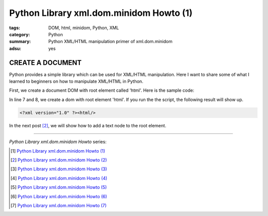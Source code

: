 Python Library xml.dom.minidom Howto (1)
########################################

:tags: DOM, html, minidom, Python, XML
:category: Python
:summary: Python XML/HTML manipulation primer of xml.dom.minidom
:adsu: yes


CREATE A DOCUMENT
=================

Python provides a simple library which can be used for XML/HTML manipulation. Here I want to share some of what I learned to beginners on how to manipulate XML/HTML in Python.

First, we create a document DOM with root element called 'html'. Here is the sample code:

.. show_github_file:: siongui userpages content/articles/2012/05/24/minidom-howto-1.py

In line 7 and 8, we create a dom with root element 'html'. If you run the the script, the following result will show up.

.. code-block:: bash

    <?xml version="1.0" ?><html/>

In the next post [2]_, we will show how to add a text node to the root element.

----

*Python Library xml.dom.minidom Howto* series:

.. [1] `Python Library xml.dom.minidom Howto (1) <{filename}python-xml-dom-minidom-howto-1%en.rst>`_

.. [2] `Python Library xml.dom.minidom Howto (2) <{filename}python-xml-dom-minidom-howto-2%en.rst>`_

.. [3] `Python Library xml.dom.minidom Howto (3) <{filename}python-xml-dom-minidom-howto-3%en.rst>`_

.. [4] `Python Library xml.dom.minidom Howto (4) <{filename}python-xml-dom-minidom-howto-4%en.rst>`_

.. [5] `Python Library xml.dom.minidom Howto (5) <{filename}python-xml-dom-minidom-howto-5%en.rst>`_

.. [6] `Python Library xml.dom.minidom Howto (6) <{filename}python-xml-dom-minidom-howto-6%en.rst>`_

.. [7] `Python Library xml.dom.minidom Howto (7) <{filename}../27/python-xml-dom-minidom-howto-7%en.rst>`_
